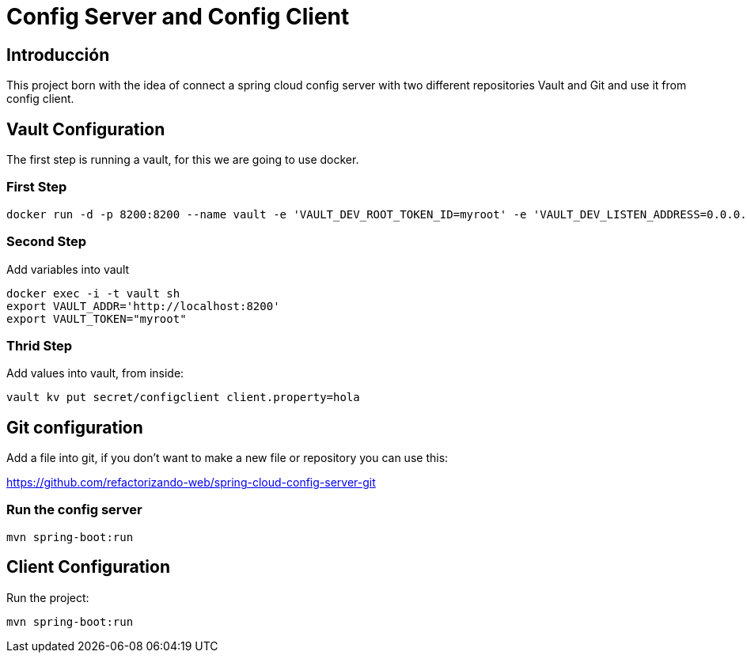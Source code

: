 = Config Server and Config Client =

== Introducción ==
This project born with the idea of connect a spring cloud config server with two different repositories
Vault and Git and use it from config client.

== Vault Configuration

The first step is running a vault, for this we are going to use docker.

=== First Step

```
docker run -d -p 8200:8200 --name vault -e 'VAULT_DEV_ROOT_TOKEN_ID=myroot' -e 'VAULT_DEV_LISTEN_ADDRESS=0.0.0.0:8200' vault
```

=== Second Step
Add variables into vault

```
docker exec -i -t vault sh
export VAULT_ADDR='http://localhost:8200'
export VAULT_TOKEN="myroot"
```

=== Thrid Step
Add values into vault, from inside:

```
vault kv put secret/configclient client.property=hola
```

== Git configuration
Add a file into git, if you don't want to make a new file or repository you can use this:

https://github.com/refactorizando-web/spring-cloud-config-server-git

=== Run the config server
```
mvn spring-boot:run

```

== Client Configuration

Run the project:
```
mvn spring-boot:run

```
